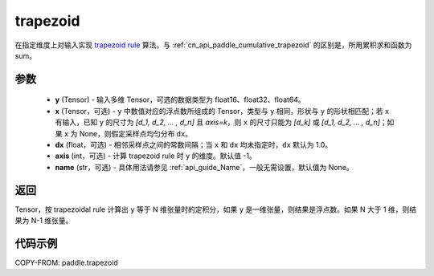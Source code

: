 .. _cn_api_paddle_trapezoid:

trapezoid
--------------------------------

.. py:function:: paddle.trapezoid(y, x=None, dx=None, axis=-1, name=None)

在指定维度上对输入实现 `trapezoid rule <https://en.wikipedia.org/wiki/Trapezoidal_rule>`_  算法。与 :ref:`cn_api_paddle_cumulative_trapezoid` 的区别是，所用累积求和函数为 sum。


参数
:::::::::

    - **y** (Tensor) - 输入多维 Tensor，可选的数据类型为 float16、float32、float64。
    - **x** (Tensor，可选) - ``y`` 中数值对应的浮点数所组成的 Tensor，类型与 ``y`` 相同，形状与 ``y`` 的形状相匹配；若 ``x`` 有输入，已知 ``y`` 的尺寸为 `[d_1, d_2, ... , d_n]` 且 `axis=k`，则 ``x`` 的尺寸只能为 `[d_k]` 或 `[d_1, d_2, ... , d_n]`；如果 ``x`` 为 None，则假定采样点均匀分布 ``dx``。
    - **dx** (float，可选) - 相邻采样点之间的常数间隔；当 ``x`` 和 ``dx`` 均未指定时，``dx`` 默认为 1.0。
    - **axis** (int，可选) - 计算 trapezoid rule 时 ``y`` 的维度。默认值 -1。
    - **name** (str，可选) - 具体用法请参见 :ref:`api_guide_Name`，一般无需设置，默认值为 None。
返回
:::::::::
Tensor，按 trapezoidal rule 计算出 ``y`` 等于 N 维张量时的定积分，如果 ``y`` 是一维张量，则结果是浮点数。如果 N 大于 1 维，则结果为 N-1 维张量。


代码示例
:::::::::

COPY-FROM: paddle.trapezoid
